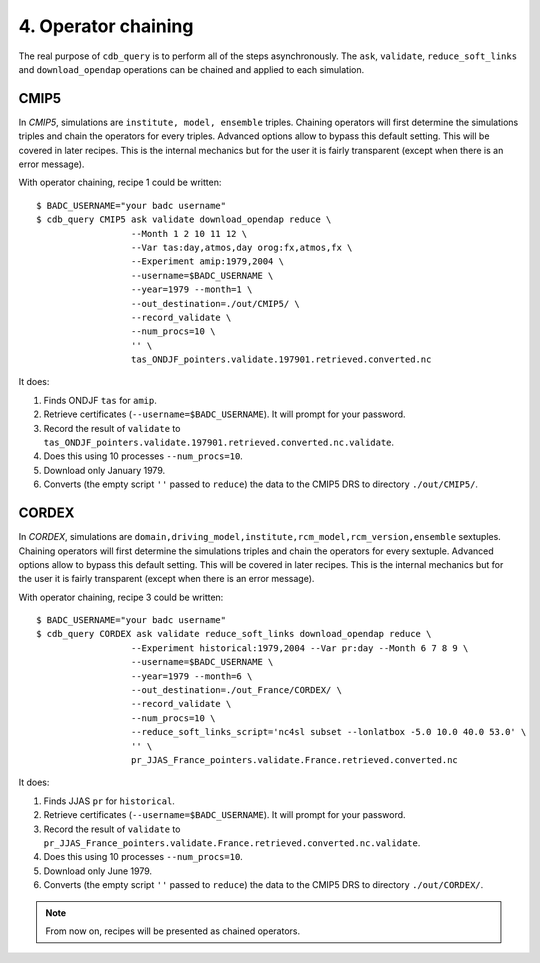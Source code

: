4. Operator chaining
--------------------

The real purpose of ``cdb_query`` is to perform all of the steps asynchronously.
The ``ask``, ``validate``, ``reduce_soft_links`` and ``download_opendap`` operations can be
chained and applied to each simulation.

CMIP5
^^^^^
In `CMIP5`, simulations are ``institute, model, ensemble`` triples. Chaining operators will first
determine the simulations triples and chain the operators for every triples. Advanced options allow
to bypass this default setting. This will be covered in later recipes. This is the internal mechanics
but for the user it is fairly transparent (except when there is an error message).

With operator chaining, recipe 1 could be written::

    $ BADC_USERNAME="your badc username"
    $ cdb_query CMIP5 ask validate download_opendap reduce \
                      --Month 1 2 10 11 12 \
                      --Var tas:day,atmos,day orog:fx,atmos,fx \
                      --Experiment amip:1979,2004 \
                      --username=$BADC_USERNAME \
                      --year=1979 --month=1 \
                      --out_destination=./out/CMIP5/ \
                      --record_validate \
                      --num_procs=10 \
                      '' \
                      tas_ONDJF_pointers.validate.197901.retrieved.converted.nc

It does:

#. Finds ONDJF ``tas`` for ``amip``.
#. Retrieve certificates (``--username=$BADC_USERNAME``). It will prompt for your password.
#. Record the result of ``validate`` to ``tas_ONDJF_pointers.validate.197901.retrieved.converted.nc.validate``.
#. Does this using 10 processes ``--num_procs=10``.
#. Download only January 1979.
#. Converts (the empty script ``''`` passed to ``reduce``) the data to the CMIP5 DRS to directory ``./out/CMIP5/``.


CORDEX
^^^^^^
In `CORDEX`, simulations are ``domain,driving_model,institute,rcm_model,rcm_version,ensemble`` sextuples. Chaining operators will first
determine the simulations triples and chain the operators for every sextuple. Advanced options allow
to bypass this default setting. This will be covered in later recipes. This is the internal mechanics
but for the user it is fairly transparent (except when there is an error message).

With operator chaining, recipe 3 could be written::

    $ BADC_USERNAME="your badc username"
    $ cdb_query CORDEX ask validate reduce_soft_links download_opendap reduce \ 
                      --Experiment historical:1979,2004 --Var pr:day --Month 6 7 8 9 \
                      --username=$BADC_USERNAME \
                      --year=1979 --month=6 \
                      --out_destination=./out_France/CORDEX/ \
                      --record_validate \
                      --num_procs=10 \
                      --reduce_soft_links_script='nc4sl subset --lonlatbox -5.0 10.0 40.0 53.0' \
                      '' \
                      pr_JJAS_France_pointers.validate.France.retrieved.converted.nc

It does:

#. Finds JJAS ``pr`` for ``historical``.
#. Retrieve certificates (``--username=$BADC_USERNAME``). It will prompt for your password.
#. Record the result of ``validate`` to ``pr_JJAS_France_pointers.validate.France.retrieved.converted.nc.validate``.
#. Does this using 10 processes ``--num_procs=10``.
#. Download only June 1979.
#. Converts (the empty script ``''`` passed to ``reduce``) the data to the CMIP5 DRS to directory ``./out/CORDEX/``.

.. note:: From now on, recipes will be presented as chained operators.
